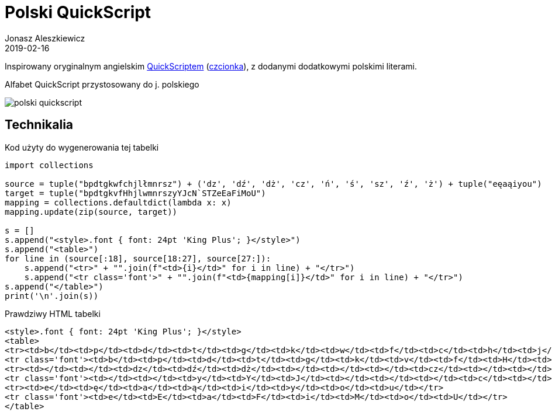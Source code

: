 = Polski QuickScript
Jonasz Aleszkiewicz
:nofooter:
:revdate: 2019-02-16
:source-highlighter: coderay

Inspirowany oryginalnym angielskim https://www.omniglot.com/pdfs/quikscriptmanual.pdf[QuickScriptem] (http://home.earthlink.net/~sbartok1632/quik/qprojects/qfonts.htm[czcionka]), z dodanymi dodatkowymi polskimi literami. 

.Alfabet QuickScript przystosowany do j. polskiego
image:polski-quickscript.png[]

== Technikalia

.Kod użyty do wygenerowania tej tabelki
[source, python]
----
import collections

source = tuple("bpdtgkwfchjlłmnrsz") + ('dz', 'dź', 'dż', 'cz', 'ń', 'ś', 'sz', 'ź', 'ż') + tuple("eęaąiyou")
target = tuple("bpdtgkvfHhjlwmnrszyYJcN`STZeEaFiMoU")
mapping = collections.defaultdict(lambda x: x)
mapping.update(zip(source, target))

s = []
s.append("<style>.font { font: 24pt 'King Plus'; }</style>")
s.append("<table>")
for line in (source[:18], source[18:27], source[27:]):
    s.append("<tr>" + "".join(f"<td>{i}</td>" for i in line) + "</tr>")
    s.append("<tr class='font'>" + "".join(f"<td>{mapping[i]}</td>" for i in line) + "</tr>")
s.append("</table>")
print('\n'.join(s))
----

.Prawdziwy HTML tabelki
[source,html]
----
<style>.font { font: 24pt 'King Plus'; }</style>
<table>
<tr><td>b</td><td>p</td><td>d</td><td>t</td><td>g</td><td>k</td><td>w</td><td>f</td><td>c</td><td>h</td><td>j</td><td>l</td><td>ł</td><td>m</td><td>n</td><td>r</td><td>s</td><td>z</td></tr>
<tr class='font'><td>b</td><td>p</td><td>d</td><td>t</td><td>g</td><td>k</td><td>v</td><td>f</td><td>H</td><td>h</td><td>j</td><td>l</td><td>w</td><td>m</td><td>n</td><td>r</td><td>s</td><td>z</td></tr>
<tr><td></td><td></td><td>dz</td><td>dź</td><td>dż</td><td></td><td></td><td></td><td>cz</td><td></td><td></td><td></td><td></td><td></td><td>ń</td><td>ś</td><td>sz</td><td>ź</td><td>ż</td></tr>
<tr class='font'><td></td><td></td><td>y</td><td>Y</td><td>J</td><td></td><td></td><td></td><td>c</td><td></td><td></td><td></td><td></td><td></td><td>N</td><td>`</td><td>S</td><td>T</td><td>Z</td></tr>
<tr><td>e</td><td>ę</td><td>a</td><td>ą</td><td>i</td><td>y</td><td>o</td><td>u</td></tr>
<tr class='font'><td>e</td><td>E</td><td>a</td><td>F</td><td>i</td><td>M</td><td>o</td><td>U</td></tr>
</table>
----